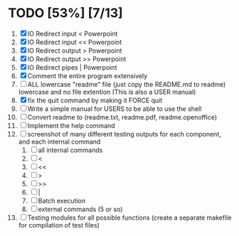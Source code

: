 #+STARTUP: showeverything
* TODO [53%] [7/13] 
  1. [X] IO Redirect input < Powerpoint
  2. [X] IO Redirect input << Powerpoint
  3. [X] IO Redirect output > Powerpoint
  4. [X] IO Redirect output >> Powerpoint
  5. [X] IO Redirect pipes | Powerpoint
  6. [X] Comment the entire program extensively
  7. [ ] ALL lowercase "readme" file (just copy the README.md to readme) lowercase and no file extention (This is also a USER manual)
  8. [X] fix the quit command by making it FORCE quit
  9. [ ] Write a simple manual for USERS to be able to use the shell
  10. [ ] Convert readme to (readme.txt, readme.pdf, readme.openoffice)
  11. [ ] Implement the help command
  12. [ ] screenshot of many different testing outputs for each component, and each internal command
      1. [ ] all internal commands
      2. [ ] <
      3. [ ] <<
      4. [ ] >
      5. [ ] >>
      6. [ ] |
      7. [ ] Batch execution
      8. [ ] external commands (5 or so)
  13. [ ] Testing modules for all possible functions (create a separate makefile for compilation of test files)
